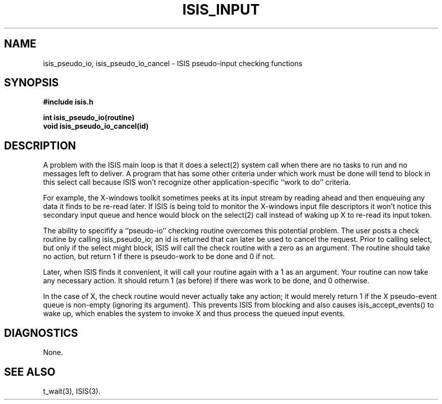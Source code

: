 .TH ISIS_INPUT 3  "1 February 1986" ISIS "ISIS LIBRARY FUNCTIONS"
.SH NAME
isis_pseudo_io, isis_pseudo_io_cancel \- ISIS pseudo-input checking functions
.SH SYNOPSIS
.B #include "isis.h"
.PP
.B 
int isis_pseudo_io(routine)
.br
.B
void isis_pseudo_io_cancel(id)
.br
.SH DESCRIPTION
A problem with the ISIS main loop is that it does a select(2) system
call when there are no tasks to run and no messages left to deliver.
A program that has some other criteria under which work must be done will
tend to block in this select call because ISIS won't recognize other
application-specific ``work to do'' criteria.

For example, the X-windows toolkit sometimes peeks at its input stream
by reading ahead and then enqueuing any data it finds to be re-read 
later.
If ISIS is being told to monitor the X-windows input file descriptors
it won't notice this secondary input queue and hence would block on
the select(2) call instead of waking up X to re-read its input token.

The ability to specifify a ``pseudo-io'' checking routine overcomes this
potential problem.
The user posts a check routine by calling isis_pseudo_io; an id
is returned that can later be used to 
cancel the request.
Prior to calling select, but only if the select might block, ISIS
will call the check routine with a zero as an argument.
The routine should take no action, but return 1 if there is pseudo-work
to be done and 0 if not.

Later, when ISIS finds it convenient, it will call your routine again
with a 1 as an argument.  Your routine can now take any necessary action.
It should return 1 (as before) if there was work to be done, and 0 otherwise.

In the case of X, the check routine would never actually take any
action; it would merely return 1 if the X pseudo-event queue is non-empty
(ignoring its argument).
This prevents ISIS from blocking and also causes isis_accept_events()
to wake up, which enables the system to invoke X and thus process the queued
input events.

.SH DIAGNOSTICS
None.

.SH "SEE ALSO"
t_wait(3), ISIS(3).
